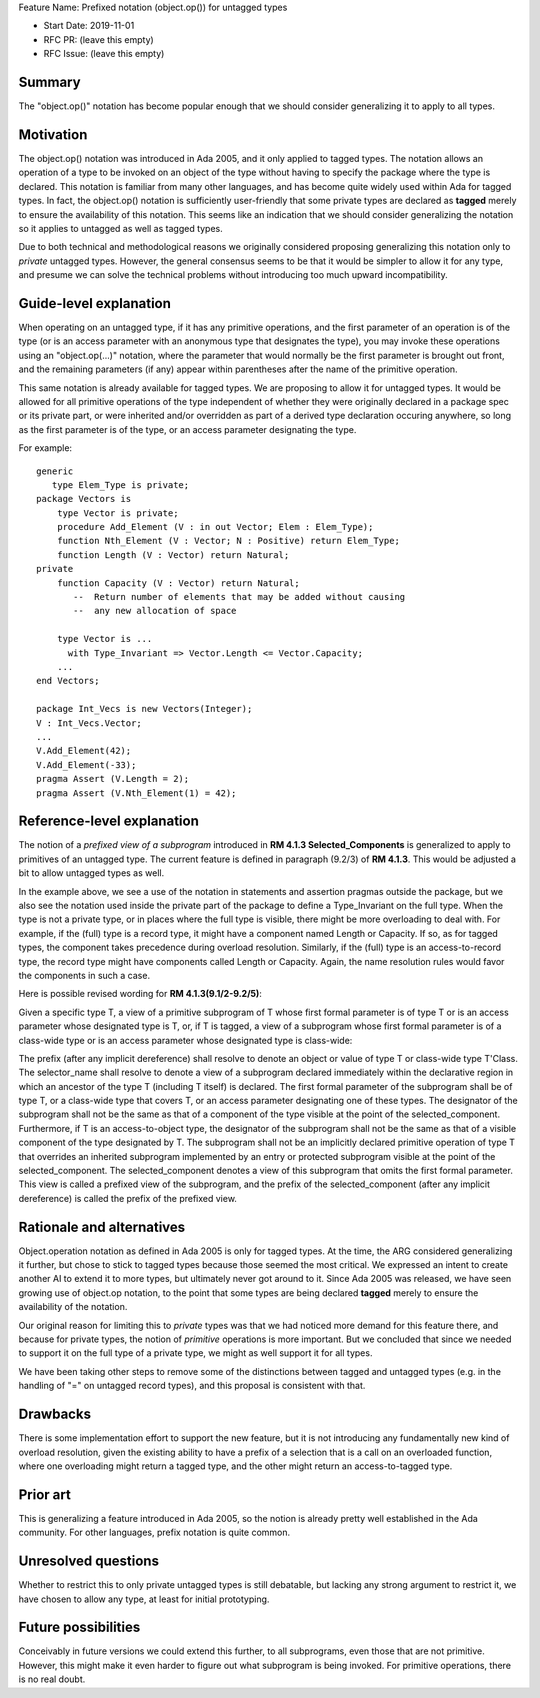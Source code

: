 Feature Name: Prefixed notation (object.op()) for untagged types

- Start Date: 2019-11-01

- RFC PR: (leave this empty)

- RFC Issue: (leave this empty)

Summary
=======

The "object.op()" notation has become popular enough that we should
consider generalizing it to apply to all types.

Motivation
==========

The object.op() notation was introduced in Ada 2005, and it only applied
to tagged types.  The notation allows an operation of a type to be
invoked on an object of the type without having to specify the package 
where the type is declared.  This notation is familiar from many other
languages, and has become quite widely used within Ada for tagged types.
In fact, the object.op() notation is sufficiently user-friendly that some
private types are declared as **tagged** merely to ensure the availability
of this notation.  This seems like an indication that we should consider
generalizing the notation so it applies to untagged as well as tagged types.

Due to both technical and methodological reasons we originally considered proposing
generalizing this notation only to *private* untagged types.  However, the general
consensus seems to be that it would be simpler to allow it for any type, and
presume we can solve the technical problems without introducing too much
upward incompatibility.

Guide-level explanation
=======================

When operating on an untagged type, if it has any primitive operations,
and the first parameter of an operation is of the type (or
is an access parameter with an anonymous type that designates the type),
you may invoke these operations using an "object.op(...)" notation, where the
parameter that would normally be the first parameter is brought out front,
and the remaining parameters (if any) appear within parentheses after the name
of the primitive operation.

This same notation is already available for tagged types.  We are proposing to
allow it for untagged types.  It would be allowed for all primitive operations
of the type independent of whether they were originally declared in a package spec or
its private part, or were inherited and/or overridden as part of a derived type declaration
occuring anywhere, so long as the first
parameter is of the type, or an access parameter designating the type.

For example::

  generic
     type Elem_Type is private;
  package Vectors is
      type Vector is private;
      procedure Add_Element (V : in out Vector; Elem : Elem_Type);
      function Nth_Element (V : Vector; N : Positive) return Elem_Type;
      function Length (V : Vector) return Natural;
  private
      function Capacity (V : Vector) return Natural;
         --  Return number of elements that may be added without causing
         --  any new allocation of space
         
      type Vector is ... 
        with Type_Invariant => Vector.Length <= Vector.Capacity;
      ...
  end Vectors;
  
  package Int_Vecs is new Vectors(Integer);
  V : Int_Vecs.Vector;
  ...
  V.Add_Element(42);
  V.Add_Element(-33);
  pragma Assert (V.Length = 2);
  pragma Assert (V.Nth_Element(1) = 42);

Reference-level explanation
===========================

The notion of a *prefixed view of a subprogram* introduced in **RM 4.1.3 Selected_Components**
is generalized to apply to primitives of an untagged type.
The current feature is defined in paragraph (9.2/3) of **RM 4.1.3**.  This would be adjusted a
bit to allow untagged types as well.

In the example above, we see a use of the notation in statements and assertion pragmas outside
the package, but we also see the notation used inside the private part of the package
to define a Type_Invariant on the full type.  When the type is not a private type,
or in places where the full type is visible, there
might be more overloading to deal with.  For example, if the (full) type is a record type,
it might have a component named Length or Capacity.  If so, as for tagged types,
the component takes precedence during overload resolution.  Similarly, if the
(full) type is an access-to-record type, the record type might have components
called Length or Capacity.  Again, the name resolution rules would favor the
components in such a case.

Here is possible revised wording for **RM 4.1.3(9.1/2-9.2/5)**:

Given a specific type T, a view of a primitive subprogram of T whose first formal parameter is of type T or is an access parameter whose designated type is T,
or, if T is tagged, a view of a subprogram whose first formal parameter is of a class-wide type or is an access parameter whose designated type is class-wide:

The prefix (after any implicit dereference) shall resolve to denote an object or value of type T or class-wide type T'Class. The selector_name shall resolve to denote a view of a subprogram declared immediately within the declarative region in which an ancestor of the type T (including T itself) is declared. The first formal parameter of the subprogram shall be of type T, or a class-wide type that covers T, or an access parameter designating one of these types. The designator of the subprogram shall not be the same as that of a component of the type visible at the point of the selected_component. Furthermore, if T is an access-to-object type, the designator of the subprogram shall not be the same as that of a visible component of the type designated by T. The subprogram shall not be an implicitly declared primitive operation of type T that overrides an inherited subprogram implemented by an entry or protected subprogram visible at the point of the selected_component. The selected_component denotes a view of this subprogram that omits the first formal parameter. This view is called a prefixed view of the subprogram, and the prefix of the selected_component (after any implicit dereference) is called the prefix of the prefixed view.

Rationale and alternatives
==========================

Object.operation notation as defined in Ada 2005 is only for tagged types.
At the time, the ARG considered generalizing it further, but chose to stick
to tagged types because those seemed the most critical.  We expressed an intent to
create another AI to extend it to more types, but ultimately never got around
to it.  Since Ada 2005 was released, we have seen growing use of object.op
notation, to the point that some types are being declared **tagged**
merely to ensure the availability of the notation.  

Our original reason for limiting this to *private* types
was that we had noticed more demand for this feature there,
and because for private types, the notion of *primitive*
operations is more important.
But we concluded that since we needed to support it on the
full type of a private type, we might as well support it for
all types. 

We have been taking other steps to remove some of the distinctions between
tagged and untagged types (e.g. in the handling of "=" on untagged
record types), and this proposal is consistent with that.

Drawbacks
=========

There is some implementation effort to support the new feature, but it
is not introducing any fundamentally new kind of overload resolution, given
the existing ability to have a prefix of a selection that is
a call on an overloaded function, where one overloading might return a
tagged type, and the other might return an access-to-tagged type.

Prior art
=========

This is generalizing a feature introduced in Ada 2005, so the notion is
already pretty well established in the Ada community.  For other languages,
prefix notation is quite common.

Unresolved questions
====================

Whether to restrict this to only private untagged types is still debatable,
but lacking any strong argument to restrict it, we have chosen to
allow any type, at least for initial prototyping.

Future possibilities
====================

Conceivably in future versions we could extend this further, to all subprograms,
even those that are not primitive.  However, this might make it even harder
to figure out what subprogram is being invoked.  For primitive operations,
there is no real doubt.
